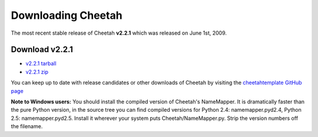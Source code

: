 Downloading Cheetah
===================

The most recent stable release of Cheetah **v2.2.1** which was released on
June 1st, 2009.

Download v2.2.1
^^^^^^^^^^^^^^^
* `v2.2.1 tarball <http://github.com/cheetahtemplate/cheetah/tarball/v2.2.1>`_
* `v2.2.1 zip <http://github.com/cheetahtemplate/cheetah/zipball/v2.2.1>`_

You can keep up to date with release candidates or other downloads of Cheetah by 
visiting the `cheetahtemplate GitHub page <http://github.com/cheetahtemplate/cheetah/downloads>`_

**Note to Windows users:** You should install the compiled version of Cheetah's 
NameMapper. It is dramatically faster than the pure Python version, in the source
tree you can find compiled versions for Python 2.4: namemapper.pyd2.4, 
Python 2.5: namemapper.pyd2.5. Install it wherever your system puts 
Cheetah/NameMapper.py. Strip the version numbers off the filename.
